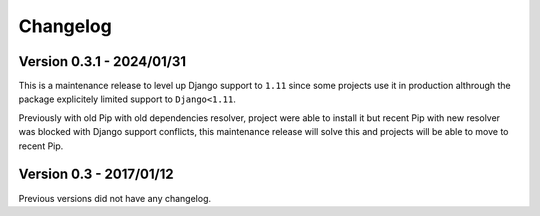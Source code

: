 
=========
Changelog
=========

Version 0.3.1 - 2024/01/31
--------------------------

This is a maintenance release to level up Django support to ``1.11`` since some
projects use it in production althrough the package explicitely limited support to
``Django<1.11``.

Previously with old Pip with old dependencies resolver, project were able to install it
but recent Pip with new resolver was blocked with Django support conflicts, this
maintenance release will solve this and projects will be able to move to recent Pip.


Version 0.3 - 2017/01/12
------------------------

Previous versions did not have any changelog.
